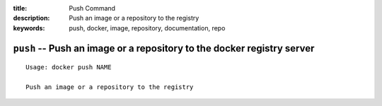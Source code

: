 :title: Push Command
:description: Push an image or a repository to the registry
:keywords: push, docker, image, repository, documentation, repo

=======================================================================
``push`` -- Push an image or a repository to the docker registry server
=======================================================================

::

    Usage: docker push NAME

    Push an image or a repository to the registry
